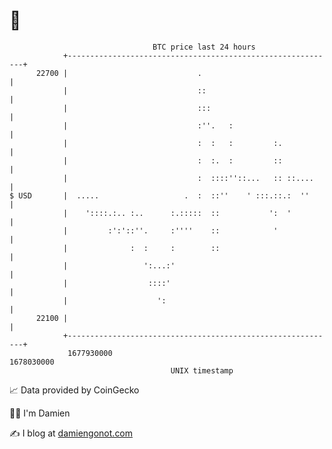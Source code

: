 * 👋

#+begin_example
                                   BTC price last 24 hours                    
               +------------------------------------------------------------+ 
         22700 |                             .                              | 
               |                             ::                             | 
               |                             :::                            | 
               |                             :''.   :                       | 
               |                             :  :   :         :.            | 
               |                             :  :.  :         ::            | 
               |                             :  ::::''::...   :: ::....     | 
   $ USD       |  .....                   .  :  ::''    ' :::.::.:  ''      | 
               |    '::::.:.. :..      :.:::::  ::           ':  '          | 
               |         :':'::''.     :''''    ::            '             | 
               |              :  :     :        ::                          | 
               |                 ':...:'                                    | 
               |                  ::::'                                     | 
               |                    ':                                      | 
         22100 |                                                            | 
               +------------------------------------------------------------+ 
                1677930000                                        1678030000  
                                       UNIX timestamp                         
#+end_example
📈 Data provided by CoinGecko

🧑‍💻 I'm Damien

✍️ I blog at [[https://www.damiengonot.com][damiengonot.com]]
